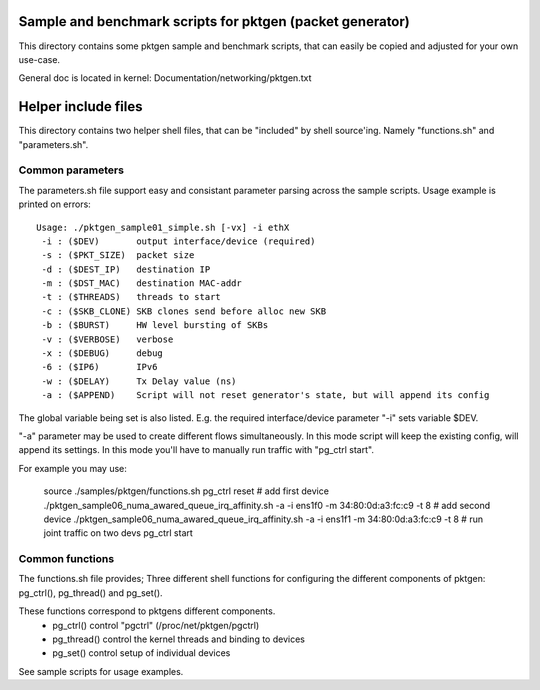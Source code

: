 Sample and benchmark scripts for pktgen (packet generator)
==========================================================
This directory contains some pktgen sample and benchmark scripts, that
can easily be copied and adjusted for your own use-case.

General doc is located in kernel: Documentation/networking/pktgen.txt

Helper include files
====================
This directory contains two helper shell files, that can be "included"
by shell source'ing.  Namely "functions.sh" and "parameters.sh".

Common parameters
-----------------
The parameters.sh file support easy and consistant parameter parsing
across the sample scripts.  Usage example is printed on errors::

 Usage: ./pktgen_sample01_simple.sh [-vx] -i ethX
  -i : ($DEV)       output interface/device (required)
  -s : ($PKT_SIZE)  packet size
  -d : ($DEST_IP)   destination IP
  -m : ($DST_MAC)   destination MAC-addr
  -t : ($THREADS)   threads to start
  -c : ($SKB_CLONE) SKB clones send before alloc new SKB
  -b : ($BURST)     HW level bursting of SKBs
  -v : ($VERBOSE)   verbose
  -x : ($DEBUG)     debug
  -6 : ($IP6)       IPv6
  -w : ($DELAY)     Tx Delay value (ns)
  -a : ($APPEND)    Script will not reset generator's state, but will append its config

The global variable being set is also listed.  E.g. the required
interface/device parameter "-i" sets variable $DEV.

"-a" parameter may be used to create different flows simultaneously.
In this mode script will keep the existing config, will append its settings.
In this mode you'll have to manually run traffic with "pg_ctrl start".

For example you may use:

    source ./samples/pktgen/functions.sh
    pg_ctrl reset
    # add first device
    ./pktgen_sample06_numa_awared_queue_irq_affinity.sh -a -i ens1f0 -m 34:80:0d:a3:fc:c9 -t 8
    # add second device
    ./pktgen_sample06_numa_awared_queue_irq_affinity.sh -a -i ens1f1 -m 34:80:0d:a3:fc:c9 -t 8
    # run joint traffic on two devs
    pg_ctrl start

Common functions
----------------
The functions.sh file provides; Three different shell functions for
configuring the different components of pktgen: pg_ctrl(), pg_thread()
and pg_set().

These functions correspond to pktgens different components.
 * pg_ctrl()   control "pgctrl" (/proc/net/pktgen/pgctrl)
 * pg_thread() control the kernel threads and binding to devices
 * pg_set()    control setup of individual devices

See sample scripts for usage examples.
